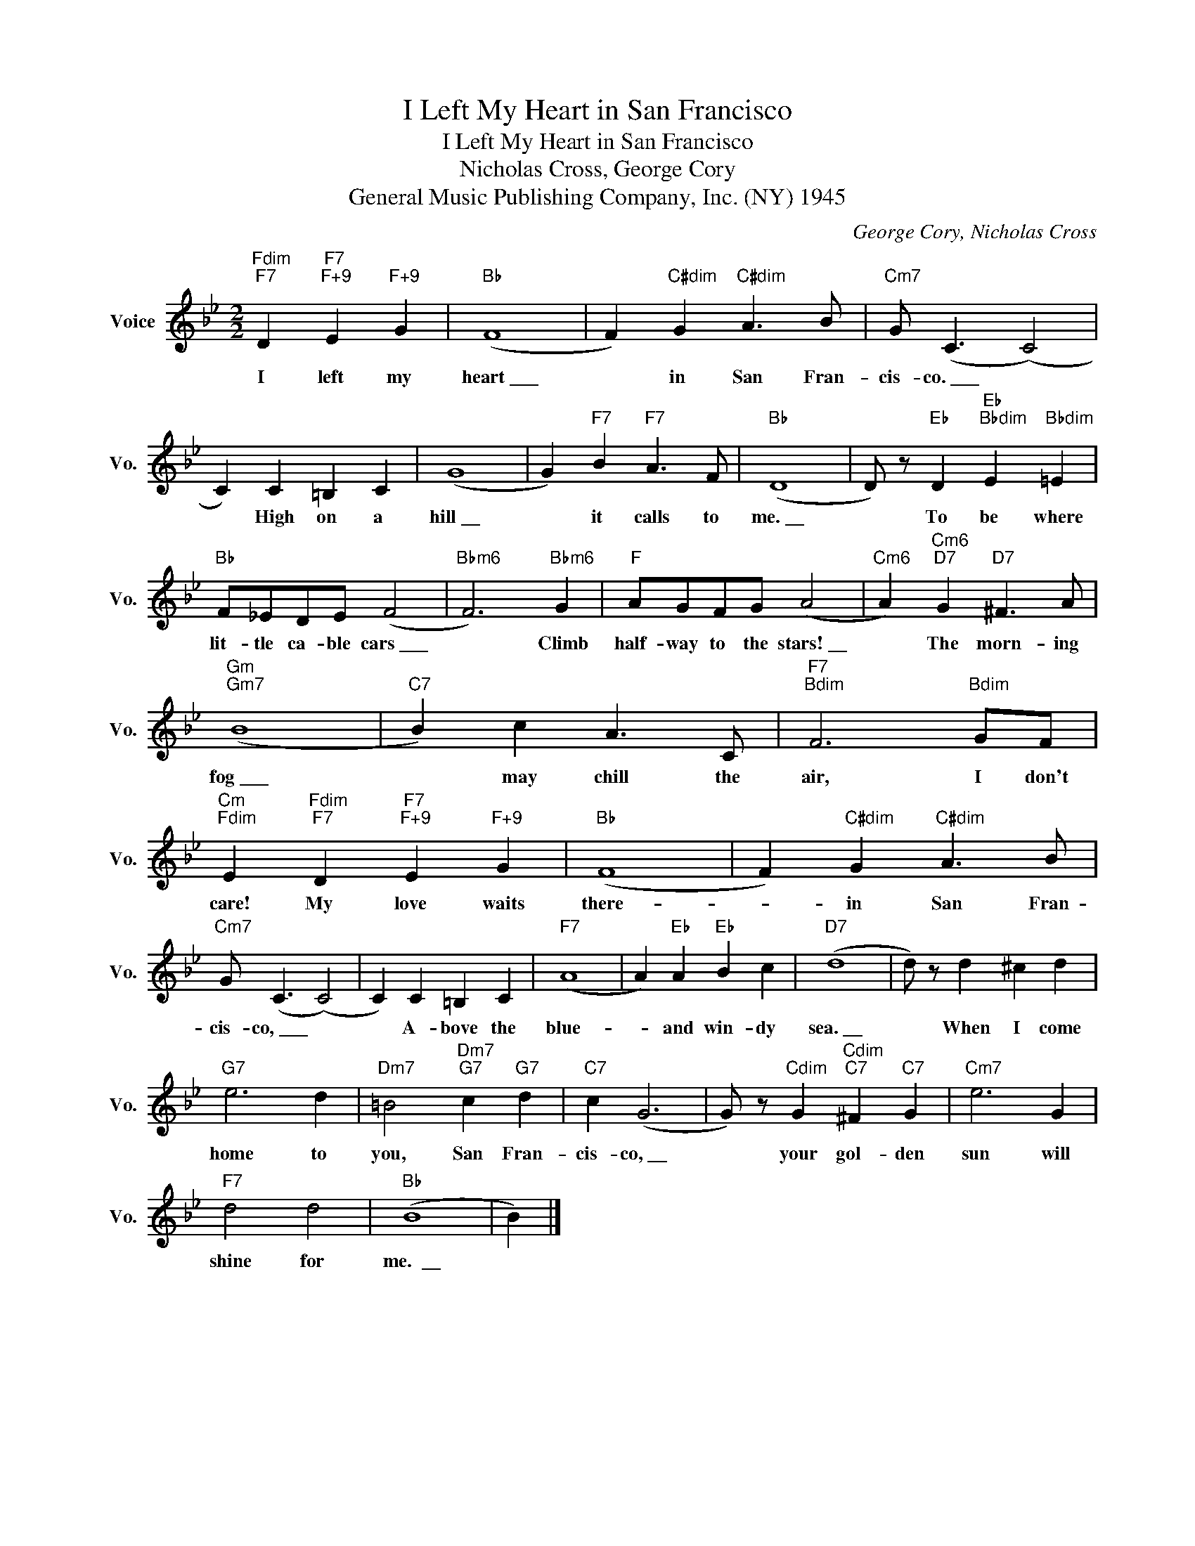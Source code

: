 X:1
T:I Left My Heart in San Francisco
T:I Left My Heart in San Francisco
T:Nicholas Cross, George Cory
T: 
T:General Music Publishing Company, Inc. (NY) 1945
C:George Cory, Nicholas Cross
Z:All Rights Reserved
L:1/4
M:2/2
K:Bb
V:1 treble nm="Voice" snm="Vo."
%%MIDI program 52
V:1
"Fdim""F7" D"F7""F+9" E"F+9" G |"Bb" (F4 | F)"C#dim" G"C#dim" A3/2 B/ |"Cm7" G/ (C3/2 (C2) | %4
w: I left my|heart~\_\_\_|* in San Fran-|cis- co.~\_\_\_ *|
 C) C =B, C | (G4 | G)"F7" B"F7" A3/2 F/ |"Bb" (D4 | D/) z/"Eb" D"Eb""Bbdim" E"Bbdim" =E | %9
w: * High on a|hill~\_\_|* it calls to|me.~\_\_|* To be where|
"Bb" F/_E/D/E/ (F2 |"Bbm6" F3)"Bbm6" G |"F" A/G/F/G/ (A2 |"Cm6" A)"Cm6""D7" G"D7" ^F3/2 A/ | %13
w: lit- tle ca- ble cars~\_\_\_|* Climb|half- way to the stars!~\_\_|* The morn- ing|
"Gm""Gm7" (B4 |"C7" B) c A3/2 C/ |"F7""Bdim" F3"Bdim" G/F/ | %16
w: fog~\_\_\_|* may chill the|air, I don't|
"Cm""Fdim" E"Fdim""F7" D"F7""F+9" E"F+9" G |"Bb" (F4 | F)"C#dim" G"C#dim" A3/2 B/ | %19
w: care! My love waits|there-|* in San Fran-|
"Cm7" G/ (C3/2 (C2) | C) C =B, C |"F7" (A4 | A)"Eb" A"Eb" B c |"D7" (d4 | d/) z/ d ^c d | %25
w: cis- co,~\_\_\_ *|* A- bove the|blue-|* and win- dy|sea.~\_\_|* When I come|
"G7" e3 d |"Dm7" =B2"Dm7""G7" c"G7" d |"C7" c (G3 | G/) z/"Cdim" G"Cdim""C7" ^F"C7" G |"Cm7" e3 G | %30
w: home to|you, San Fran-|cis- co,~\_\_|* your gol- den|sun will|
"F7" d2 d2 |"Bb" (B4 | B) |] %33
w: shine for|me.~~\_\_||

